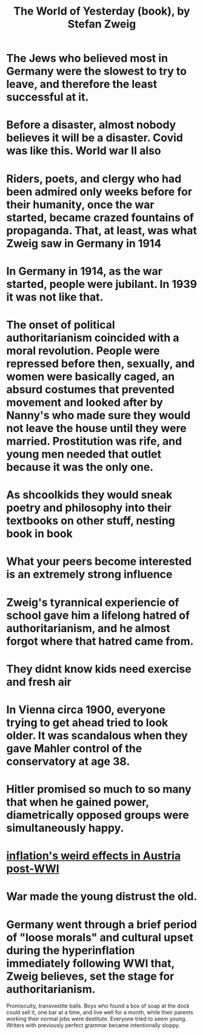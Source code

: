 :PROPERTIES:
:ID:       aedc10e0-dfdd-4459-9fb1-cae55462cdef
:END:
#+title: The World of Yesterday (book), by Stefan Zweig
* The Jews who believed most in Germany were the slowest to try to leave, and therefore the least successful at it.
* Before a disaster, almost nobody believes it will be a disaster. Covid was like this. World war II also
* Riders, poets, and clergy who had been admired only weeks before for their humanity, once the war started, became crazed fountains of propaganda. That, at least, was what Zweig saw in Germany in 1914
* In Germany in 1914, as the war started, people were jubilant. In 1939 it was not like that.
* The onset of political authoritarianism coincided with a moral revolution. People were repressed before then, sexually, and women were basically caged, an absurd costumes that prevented movement and looked after by Nanny's who made sure they would not leave the house until they were married. Prostitution was rife, and young men needed that outlet because it was the only one.
* As shcoolkids they would sneak poetry and philosophy into their textbooks on other stuff, nesting book in book
* What your peers become interested is an extremely strong influence
* Zweig's tyrannical experiencie of school gave him a lifelong hatred of authoritarianism, and he almost forgot where that hatred came from.
* They didnt know kids need exercise and fresh air
* In Vienna circa 1900, everyone trying to get ahead tried to look older. It was scandalous when they gave Mahler control of the conservatory at age 38.
* Hitler promised so much to so many that when he gained power, diametrically opposed groups were simultaneously happy.
* [[https://github.com/JeffreyBenjaminBrown/public_notes_with_github-navigable_links/blob/master/inflation_s_weird_effects_in_austria_post_wwi.org][inflation's weird effects in Austria post-WWI]]
* War made the young distrust the old.
* Germany went through a brief period of "loose morals" and cultural upset during the hyperinflation immediately following WWI that, Zweig believes, set the stage for authoritarianism.
  Promiscuity, transvestite balls.
  Boys who found a box of soap at the dock could sell it, one bar at a time, and live well for a month, while their parents working their normal jobs were destitute.
  Everyone tried to seem young. Writers with previously perfect grammar became intentionally sloppy.
